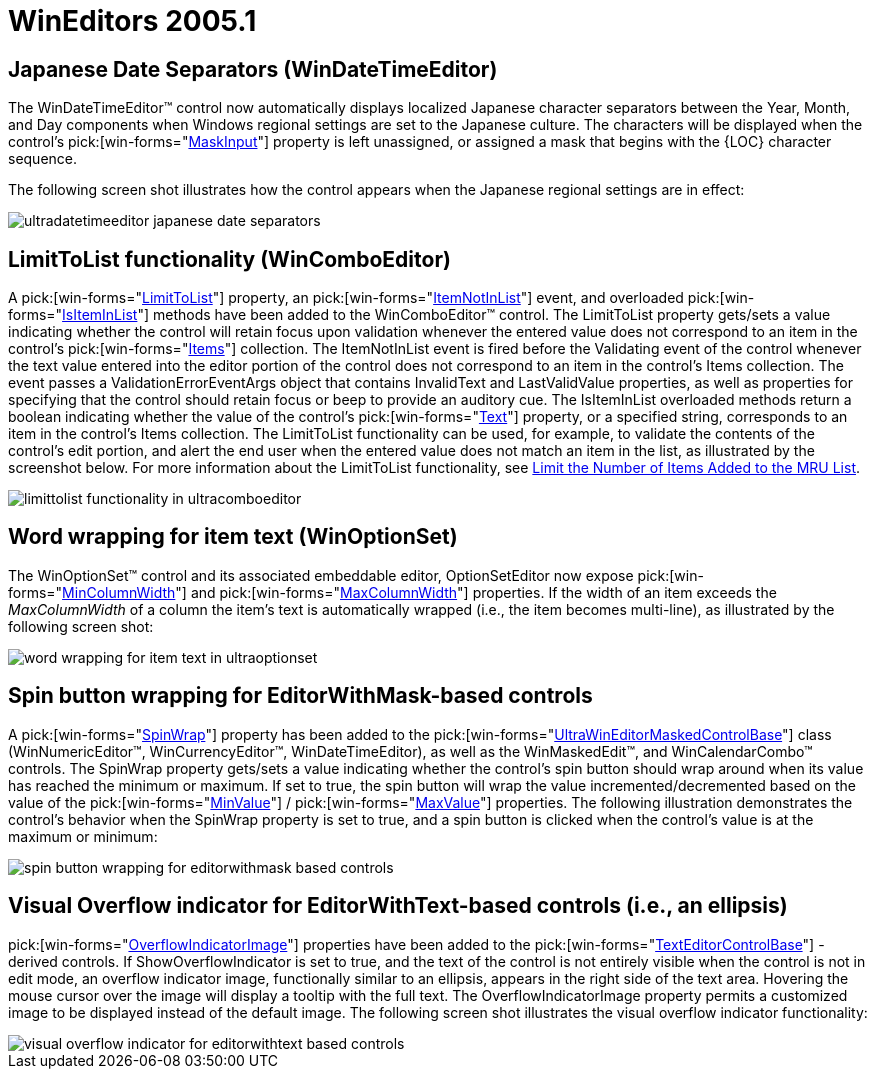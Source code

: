 ﻿////

|metadata|
{
    "name": "wineditors-whats-new-2005-1",
    "controlName": [],
    "tags": [],
    "guid": "{CC56C053-4707-4299-99EC-71DBF4B58DB4}",  
    "buildFlags": [],
    "createdOn": "0001-01-01T00:00:00Z"
}
|metadata|
////

= WinEditors 2005.1

== Japanese Date Separators (WinDateTimeEditor)

The WinDateTimeEditor™ control now automatically displays localized Japanese character separators between the Year, Month, and Day components when Windows regional settings are set to the Japanese culture. The characters will be displayed when the control's  pick:[win-forms="link:{ApiPlatform}win.ultrawineditors{ApiVersion}~infragistics.win.ultrawineditors.ultradatetimeeditor~maskinput.html[MaskInput]"]  property is left unassigned, or assigned a mask that begins with the {LOC} character sequence.

The following screen shot illustrates how the control appears when the Japanese regional settings are in effect:

image::images/Whats_New_UltraWinEditors_2005_1_01.png[ultradatetimeeditor japanese date separators]

== LimitToList functionality (WinComboEditor)

A  pick:[win-forms="link:{ApiPlatform}win.ultrawineditors{ApiVersion}~infragistics.win.ultrawineditors.ultracomboeditor~limittolist.html[LimitToList]"]  property, an  pick:[win-forms="link:{ApiPlatform}win.ultrawineditors{ApiVersion}~infragistics.win.ultrawineditors.ultracomboeditor~itemnotinlist_ev.html[ItemNotInList]"]  event, and overloaded  pick:[win-forms="link:{ApiPlatform}win.ultrawineditors{ApiVersion}~infragistics.win.ultrawineditors.ultracomboeditor~isiteminlist.html[IsItemInList]"]  methods have been added to the WinComboEditor™ control. The LimitToList property gets/sets a value indicating whether the control will retain focus upon validation whenever the entered value does not correspond to an item in the control's  pick:[win-forms="link:{ApiPlatform}win.ultrawineditors{ApiVersion}~infragistics.win.ultrawineditors.ultracomboeditor~items.html[Items]"]  collection. The ItemNotInList event is fired before the Validating event of the control whenever the text value entered into the editor portion of the control does not correspond to an item in the control's Items collection. The event passes a ValidationErrorEventArgs object that contains InvalidText and LastValidValue properties, as well as properties for specifying that the control should retain focus or beep to provide an auditory cue. The IsItemInList overloaded methods return a boolean indicating whether the value of the control's  pick:[win-forms="link:{ApiPlatform}win.ultrawineditors{ApiVersion}~infragistics.win.ultrawineditors.ultracomboeditor~text.html[Text]"]  property, or a specified string, corresponds to an item in the control's Items collection. The LimitToList functionality can be used, for example, to validate the contents of the control's edit portion, and alert the end user when the entered value does not match an item in the list, as illustrated by the screenshot below. For more information about the LimitToList functionality, see link:wineditors-limiting-the-number-of-items-added-to-the-mru-list.html[Limit the Number of Items Added to the MRU List].

image::images/Whats_New_UltraWinEditors_2005_1_02.png[limittolist functionality in ultracomboeditor]

== Word wrapping for item text (WinOptionSet)

The WinOptionSet™ control and its associated embeddable editor, OptionSetEditor now expose  pick:[win-forms="link:{ApiPlatform}win.ultrawineditors{ApiVersion}~infragistics.win.ultrawineditors.ultraoptionset~mincolumnwidth.html[MinColumnWidth]"]  and  pick:[win-forms="link:{ApiPlatform}win.ultrawineditors{ApiVersion}~infragistics.win.ultrawineditors.ultraoptionset~maxcolumnwidth.html[MaxColumnWidth]"]  properties. If the width of an item exceeds the  _MaxColumnWidth_  of a column the item's text is automatically wrapped (i.e., the item becomes multi-line), as illustrated by the following screen shot:

image::images/Whats_New_UltraWinEditors_2005_1_03.png[word wrapping for item text in ultraoptionset]

== Spin button wrapping for EditorWithMask-based controls

A  pick:[win-forms="link:{ApiPlatform}win.ultrawineditors{ApiVersion}~infragistics.win.ultrawineditors.ultrawineditormaskedcontrolbase~spinwrap.html[SpinWrap]"]  property has been added to the  pick:[win-forms="link:{ApiPlatform}win.ultrawineditors{ApiVersion}~infragistics.win.ultrawineditors.ultrawineditormaskedcontrolbase.html[UltraWinEditorMaskedControlBase]"]  class (WinNumericEditor™, WinCurrencyEditor™, WinDateTimeEditor), as well as the WinMaskedEdit™, and WinCalendarCombo™ controls. The SpinWrap property gets/sets a value indicating whether the control's spin button should wrap around when its value has reached the minimum or maximum. If set to true, the spin button will wrap the value incremented/decremented based on the value of the  pick:[win-forms="link:{ApiPlatform}win.ultrawineditors{ApiVersion}~infragistics.win.ultrawineditors.ultranumericeditor~minvalue.html[MinValue]"] /  pick:[win-forms="link:{ApiPlatform}win.ultrawineditors{ApiVersion}~infragistics.win.ultrawineditors.ultranumericeditor~maxvalue.html[MaxValue]"]  properties. The following illustration demonstrates the control's behavior when the SpinWrap property is set to true, and a spin button is clicked when the control's value is at the maximum or minimum:

image::images/Whats_New_UltraWinEditors_2005_1_04.png[spin button wrapping for editorwithmask based controls]

== Visual Overflow indicator for EditorWithText-based controls (i.e., an ellipsis)

pick:[win-forms="link:{ApiPlatform}win.ultrawineditors{ApiVersion}~infragistics.win.ultrawineditors.texteditorcontrolbase~overflowindicatorimage.html[OverflowIndicatorImage]"]  properties have been added to the  pick:[win-forms="link:{ApiPlatform}win.ultrawineditors{ApiVersion}~infragistics.win.ultrawineditors.texteditorcontrolbase.html[TextEditorControlBase]"] -derived controls. If ShowOverflowIndicator is set to true, and the text of the control is not entirely visible when the control is not in edit mode, an overflow indicator image, functionally similar to an ellipsis, appears in the right side of the text area. Hovering the mouse cursor over the image will display a tooltip with the full text. The OverflowIndicatorImage property permits a customized image to be displayed instead of the default image. The following screen shot illustrates the visual overflow indicator functionality:

image::images/Whats_New_UltraWinEditors_2005_1_05.png[visual overflow indicator for editorwithtext based controls]